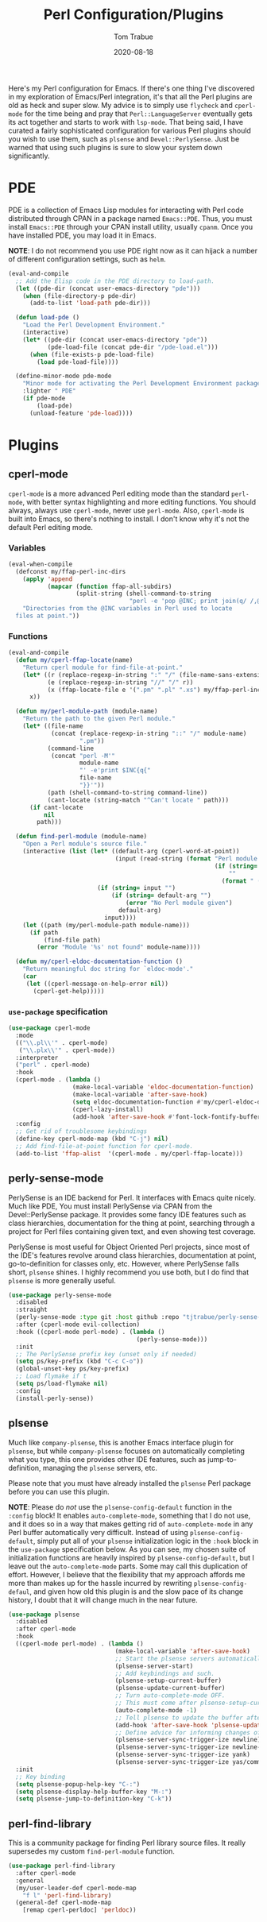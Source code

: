 #+TITLE:    Perl Configuration/Plugins
#+AUTHOR:   Tom Trabue
#+EMAIL:    tom.trabue@gmail.com
#+DATE:     2020-08-18
#+TAGS:     perl cperl raku plsense pde perly-sense
#+STARTUP: fold

Here's my Perl configuration for Emacs. If there's one thing I've discovered in
my exploration of Emacs/Perl integration, it's that all the Perl plugins are old
as heck and super slow. My advice is to simply use =flycheck= and =cperl-mode=
for the time being and pray that =Perl::LanguageServer= eventually gets its act
together and starts to work with =lsp-mode=. That being said, I have curated a
fairly sophisticated configuration for various Perl plugins should you wish to
use them, such as =plsense= and =Devel::PerlySense=. Just be warned that using
such plugins is sure to slow your system down significantly.

* PDE
PDE is a collection of Emacs Lisp modules for interacting with Perl code
distributed through CPAN in a package named =Emacs::PDE=. Thus, you must
install =Emacs::PDE= through your CPAN install utility, usually =cpanm=. Once
you have installed PDE, you may load it in Emacs.

*NOTE*: I do not recommend you use PDE right now as it can hijack a number of
different configuration settings, such as =helm=.

#+begin_src emacs-lisp
  (eval-and-compile
    ;; Add the Elisp code in the PDE directory to load-path.
    (let ((pde-dir (concat user-emacs-directory "pde")))
      (when (file-directory-p pde-dir)
        (add-to-list 'load-path pde-dir)))

    (defun load-pde ()
      "Load the Perl Development Environment."
      (interactive)
      (let* ((pde-dir (concat user-emacs-directory "pde"))
             (pde-load-file (concat pde-dir "/pde-load.el")))
        (when (file-exists-p pde-load-file)
          (load pde-load-file))))

    (define-minor-mode pde-mode
      "Minor mode for activating the Perl Development Environment package from CPAN."
      :lighter " PDE"
      (if pde-mode
          (load-pde)
        (unload-feature 'pde-load))))
#+end_src

* Plugins
** cperl-mode
=cperl-mode= is a more advanced Perl editing mode than the standard
=perl-mode=, with better syntax highlighting and more editing functions.
You should always, always use =cperl-mode=, never use =perl-mode=. Also,
=cperl-mode= is built into Emacs, so there's nothing to install. I don't know
why it's not the default Perl editing mode.

*** Variables
#+begin_src emacs-lisp
  (eval-when-compile
    (defconst my/ffap-perl-inc-dirs
      (apply 'append
             (mapcar (function ffap-all-subdirs)
                     (split-string (shell-command-to-string
                                    "perl -e 'pop @INC; print join(q/ /,@INC);'"))))
      "Directories from the @INC variables in Perl used to locate
    files at point."))
#+end_src

*** Functions
#+begin_src emacs-lisp
  (eval-and-compile
    (defun my/cperl-ffap-locate(name)
      "Return cperl module for find-file-at-point."
      (let* ((r (replace-regexp-in-string ":" "/" (file-name-sans-extension name)))
             (e (replace-regexp-in-string "//" "/" r))
             (x (ffap-locate-file e '(".pm" ".pl" ".xs") my/ffap-perl-inc-dirs)))
        x))

    (defun my/perl-module-path (module-name)
      "Return the path to the given Perl module."
      (let* ((file-name
              (concat (replace-regexp-in-string "::" "/" module-name)
                      ".pm"))
             (command-line
              (concat "perl -M'"
                      module-name
                      "' -e'print $INC{q{"
                      file-name
                      "}}'"))
             (path (shell-command-to-string command-line))
             (cant-locate (string-match "^Can't locate " path)))
        (if cant-locate
            nil
          path)))

    (defun find-perl-module (module-name)
      "Open a Perl module's source file."
      (interactive (list (let* ((default-arg (cperl-word-at-point))
                                (input (read-string (format "Perl module name%s: "
                                                            (if (string= default-arg "")
                                                                ""
                                                              (format " (default %s)" default-arg))))))
                           (if (string= input "")
                               (if (string= default-arg "")
                                   (error "No Perl module given")
                                 default-arg)
                             input))))
      (let ((path (my/perl-module-path module-name)))
        (if path
            (find-file path)
          (error "Module '%s' not found" module-name))))

    (defun my/cperl-eldoc-documentation-function ()
      "Return meaningful doc string for `eldoc-mode'."
      (car
       (let ((cperl-message-on-help-error nil))
         (cperl-get-help)))))
#+end_src

*** =use-package= specification
#+begin_src emacs-lisp
  (use-package cperl-mode
    :mode
    (("\\.pl\\'" . cperl-mode)
     ("\\.plx\\'" . cperl-mode))
    :interpreter
    ("perl" . cperl-mode)
    :hook
    (cperl-mode . (lambda ()
                    (make-local-variable 'eldoc-documentation-function)
                    (make-local-variable 'after-save-hook)
                    (setq eldoc-documentation-function #'my/cperl-eldoc-documentation-function)
                    (cperl-lazy-install)
                    (add-hook 'after-save-hook #'font-lock-fontify-buffer)))
    :config
    ;; Get rid of troublesome keybindings
    (define-key cperl-mode-map (kbd "C-j") nil)
    ;; Add find-file-at-point function for cperl-mode.
    (add-to-list 'ffap-alist  '(cperl-mode . my/cperl-ffap-locate)))
#+end_src

** perly-sense-mode
PerlySense is an IDE backend for Perl. It interfaces with Emacs quite
nicely.  Much like PDE, You must install PerlySense via CPAN from the
Devel::PerlySense package. It provides some fancy IDE features such as class
hierarchies, documentation for the thing at point, searching through a
project for Perl files containing given text, and even showing test
coverage.

PerlySense is most useful for Object Oriented Perl projects, since most of
the IDE's features revolve around class hierarchies, documentation at point,
go-to-definition for classes only, etc. However, where PerlySense falls
short, =plsense= shines. I highly recommend you use both, but I do find that
=plsense= is more generally useful.

#+begin_src emacs-lisp
  (use-package perly-sense-mode
    :disabled
    :straight
    (perly-sense-mode :type git :host github :repo "tjtrabue/perly-sense-mode")
    :after (cperl-mode evil-collection)
    :hook ((cperl-mode perl-mode) . (lambda ()
                                      (perly-sense-mode)))
    :init
    ;; The PerlySense prefix key (unset only if needed)
    (setq ps/key-prefix (kbd "C-c C-o"))
    (global-unset-key ps/key-prefix)
    ;; Load flymake if t
    (setq ps/load-flymake nil)
    :config
    (install-perly-sense))
#+end_src

** plsense
Much like =company-plsense=, this is another Emacs interface plugin for
=plsense=, but while =company-plsense= focuses on automatically completing
what you type, this one provides other IDE features, such as
jump-to-definition, managing the =plsense= servers, etc.

Please note that you must have already installed the =plsense= Perl package
before you can use this plugin.

*NOTE*: Please do /not/ use the =plsense-config-default= function in the
=:config= block! It enables =auto-complete-mode=, something that I do not
use, and it does so in a way that makes getting rid of =auto-complete-mode=
in any Perl buffer automatically very difficult. Instead of using
=plsense-config-default=, simply put all of your =plsense= initialization
logic in the =:hook= block in the =use-package= specification below. As you
can see, my chosen suite of initialization functions are heavily inspired by
=plsense-config-default=, but I leave out the =auto-complete-mode=
parts. Some may call this duplication of effort. However, I believe that the
flexibility that my approach affords me more than makes up for the hassle
incurred by rewriting =plsense-config-defaul=, and given how old this plugin
is and the slow pace of its change history, I doubt that it will change much
in the near future.

#+begin_src emacs-lisp
  (use-package plsense
    :disabled
    :after cperl-mode
    :hook
    ((cperl-mode perl-mode) . (lambda ()
                                (make-local-variable 'after-save-hook)
                                ;; Start the plsense servers automatically.
                                (plsense-server-start)
                                ;; Add keybindings and such.
                                (plsense-setup-current-buffer)
                                (plsense-update-current-buffer)
                                ;; Turn auto-complete-mode OFF.
                                ;; This must come after plsense-setup-current-buffer
                                (auto-complete-mode -1)
                                ;; Tell plsense to update the buffer after saving.
                                (add-hook 'after-save-hook 'plsense-update-current-buffer t)
                                ;; Define advice for informing changes of current buffer to server.
                                (plsense-server-sync-trigger-ize newline)
                                (plsense-server-sync-trigger-ize newline-and-indent)
                                (plsense-server-sync-trigger-ize yank)
                                (plsense-server-sync-trigger-ize yas/commit-snippet)))
    :init
    ;; Key binding
    (setq plsense-popup-help-key "C-:")
    (setq plsense-display-help-buffer-key "M-:")
    (setq plsense-jump-to-definition-key "C-k"))
#+end_src

** perl-find-library
This is a community package for finding Perl library source files.
It really supersedes my custom =find-perl-module= function.

#+begin_src emacs-lisp
  (use-package perl-find-library
    :after cperl-mode
    :general
    (my/user-leader-def cperl-mode-map
      "f l" 'perl-find-library)
    (general-def cperl-mode-map
      [remap cperl-perldoc] 'perldoc))
#+end_src

